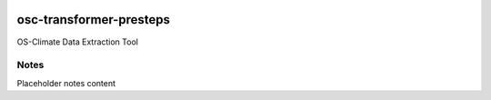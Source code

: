 
.. image:: https://img.shields.io/badge/OS-Climate-blue
  :alt: An OS-Climate Project
  :target: https://os-climate.org/

.. image:: https://img.shields.io/badge/slack-osclimate-brightgreen.svg?logo=slack
  :alt: Join OS-Climate on Slack
  :target: https://os-climate.slack.com

.. image:: https://img.shields.io/badge/GitHub-100000?logo=github&logoColor=white
  :alt: Source code on GitHub
  :target: https://github.com/ModeSevenIndustrialSolutions/osc-transformer-presteps

.. image:: https://img.shields.io/pypi/v/osc-transformer-presteps.svg
  :alt: PyPI package
  :target: https://pypi.org/project/osc-transformer-presteps/

.. image:: https://api.cirrus-ci.com/github/os-climate/osc-transformer-presteps.svg?branch=main
  :alt: Built Status
  :target: https://cirrus-ci.com/github/os-climate/osc-transformer-presteps

.. image:: https://img.shields.io/badge/PDM-Project-purple
  :alt: Built using PDM
  :target: https://pdm-project.org/latest/

.. image:: https://img.shields.io/badge/-PyScaffold-005CA0?logo=pyscaffold
  :alt: Project generated with PyScaffold
  :target: https://pyscaffold.org/



==================
osc-transformer-presteps
==================

OS-Climate Data Extraction Tool

.. _notes:

Notes
=====

Placeholder notes content
